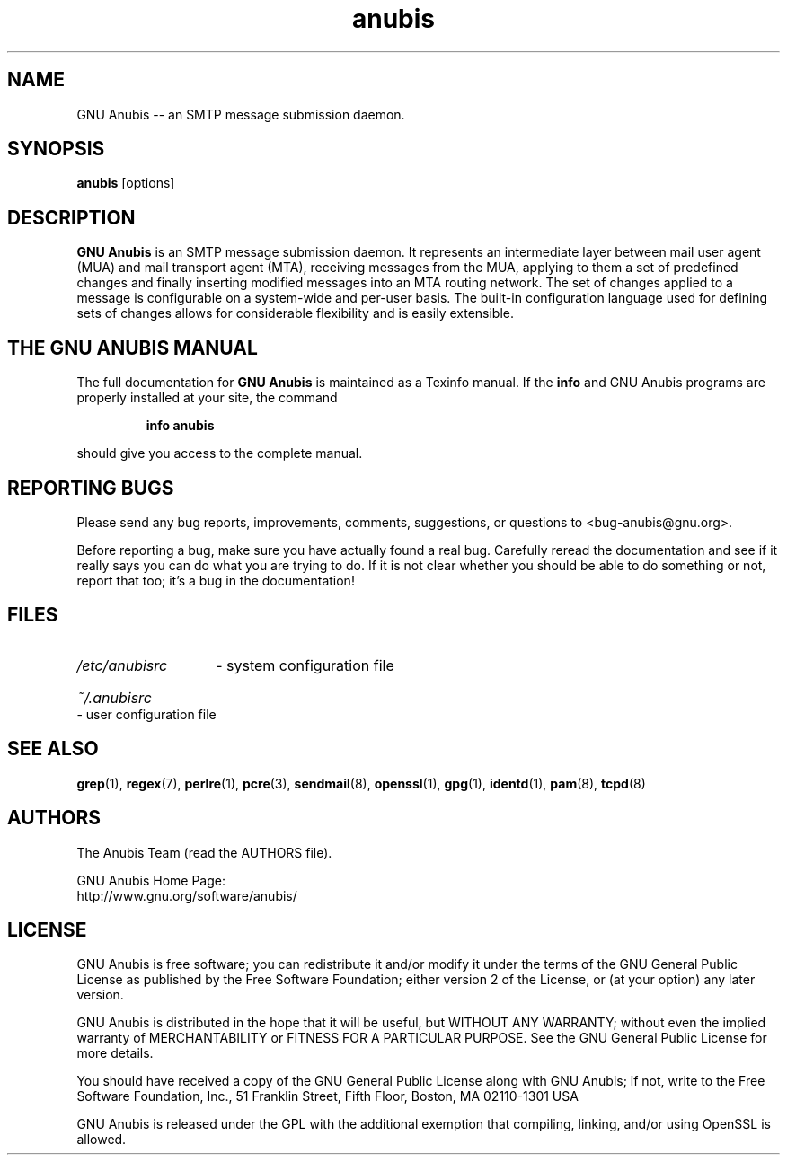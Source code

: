 .\"
.\" anubis.1 --
.\"
.TH anubis 1 "" "" "GNU Anubis"
.SH NAME
GNU Anubis -- an SMTP message submission daemon.
.SH SYNOPSIS
.BI "anubis"
[options]
.br

.SH DESCRIPTION
.B GNU Anubis
is an SMTP message submission daemon. It represents an intermediate layer
between mail user agent (MUA) and mail transport agent (MTA), receiving
messages from the MUA, applying to them a set of predefined changes and
finally inserting modified messages into an MTA routing network. The set
of changes applied to a message is configurable on a system-wide and
per-user basis. The built-in configuration language used for defining
sets of changes allows for considerable flexibility and is easily extensible.

.SH THE GNU ANUBIS MANUAL

The full documentation for
.B GNU Anubis
is maintained as a Texinfo manual.  If the
.B info
and GNU Anubis programs are properly installed at your site,
the command
.IP
.B info anubis
.PP
should give you access to the complete manual.

.SH REPORTING BUGS

Please send any bug reports, improvements, comments,
suggestions, or questions to <bug-anubis@gnu.org>.

Before reporting a bug, make sure you have actually found
a real bug. Carefully reread the documentation and see if it
really says you can do what you are trying to do. If it is
not clear whether you should be able to do something or not,
report that too; it's a bug in the documentation!

.SH FILES
.HP
.I /etc/anubisrc
- system configuration file
.HP
.I ~/.anubisrc
- user configuration file

.SH "SEE ALSO"

.BR grep (1),
.BR regex (7),
.BR perlre (1),
.BR pcre (3),
.BR sendmail (8),
.BR openssl (1),
.BR gpg (1),
.BR identd (1),
.BR pam (8),
.BR tcpd (8)

.SH AUTHORS

The Anubis Team (read the AUTHORS file).
.P
.PD 0
GNU Anubis Home Page:
.P
http://www.gnu.org/software/anubis/
.PD

.SH LICENSE

GNU Anubis is free software; you can redistribute it and/or modify
it under the terms of the GNU General Public License as published by
the Free Software Foundation; either version 2 of the License, or
(at your option) any later version.
.P
GNU Anubis is distributed in the hope that it will be useful,
but WITHOUT ANY WARRANTY; without even the implied warranty of
MERCHANTABILITY or FITNESS FOR A PARTICULAR PURPOSE.  See the
GNU General Public License for more details.
.P
You should have received a copy of the GNU General Public License
along with GNU Anubis; if not, write to the Free Software Foundation,
Inc., 51 Franklin Street, Fifth Floor, Boston, MA  02110-1301  USA
.P
GNU Anubis is released under the GPL with the additional exemption that
compiling, linking, and/or using OpenSSL is allowed.

